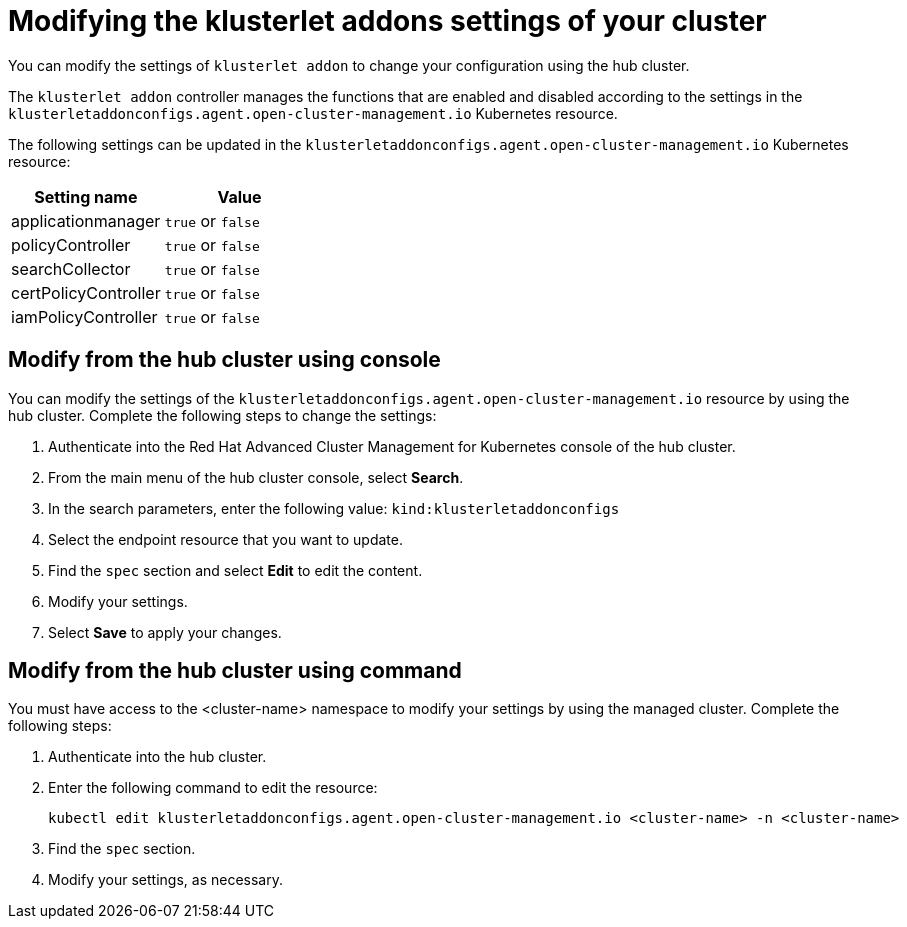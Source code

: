 [#modifying-the-klusterlet-addons-settings-of-your-cluster]
= Modifying the klusterlet addons settings of your cluster

You can modify the settings of `klusterlet addon` to change your configuration using the hub cluster.

The `klusterlet addon` controller manages the functions that are enabled and disabled according to the settings in the `klusterletaddonconfigs.agent.open-cluster-management.io` Kubernetes resource.

The following settings can be updated in the `klusterletaddonconfigs.agent.open-cluster-management.io` Kubernetes resource:

|===
| Setting name | Value

| applicationmanager
| `true` or `false`

| policyController
| `true` or `false`

| searchCollector
| `true` or `false`

| certPolicyController
| `true` or `false`

| iamPolicyController
| `true` or `false`
|===

[#modify-from-the-hub-cluster-using-console]
== Modify from the hub cluster using console

You can modify the settings of the `klusterletaddonconfigs.agent.open-cluster-management.io` resource by using the hub cluster.
Complete the following steps to change the settings:

. Authenticate into the Red Hat Advanced Cluster Management for Kubernetes console of the hub cluster.
. From the main menu of the hub cluster console, select *Search*.
. In the search parameters, enter the following value: `kind:klusterletaddonconfigs`
. Select the endpoint resource that you want to update.
. Find the `spec` section and select *Edit* to edit the content.
. Modify your settings.
. Select *Save* to apply your changes.

[#modify-from-the-hub-cluster-using-command]
== Modify from the hub cluster using command

You must have access to the <cluster-name> namespace to modify your settings by using the managed cluster.
Complete the following steps:

. Authenticate into the hub cluster.
. Enter the following command to edit the resource:
+
----
kubectl edit klusterletaddonconfigs.agent.open-cluster-management.io <cluster-name> -n <cluster-name>
----

. Find the `spec` section.
. Modify your settings, as necessary.
